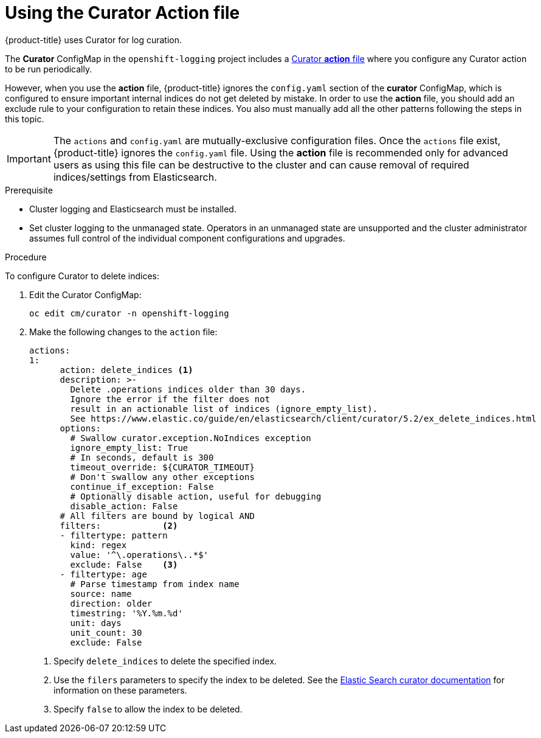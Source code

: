 // Module included in the following assemblies:
//
// * logging/cluster-logging-curator.adoc

[id="cluster-logging-curator-actions_{context}"]
= Using the Curator Action file

{product-title} uses Curator for log curation.

The *Curator* ConfigMap in the `openshift-logging` project includes a link:https://www.elastic.co/guide/en/elasticsearch/client/curator/5.2/actionfile.html[Curator *action* file] where you configure any Curator action to be run periodically.

However, when you use the *action* file, {product-title} ignores the `config.yaml` section of the *curator* ConfigMap, which is configured to ensure important internal indices do not get deleted by mistake.  In order to use the *action* file, you should add an exclude rule to your configuration to retain these indices. You also must manually add all the other patterns following the steps in this topic.

[IMPORTANT]
====
The `actions` and `config.yaml` are mutually-exclusive configuration files.  Once the `actions` file exist, {product-title} ignores the `config.yaml` file.
Using the *action* file is recommended only for advanced users as using this file can be destructive to the cluster and can cause removal of required indices/settings from Elasticsearch.
====

.Prerequisite

* Cluster logging and Elasticsearch must be installed.

* Set cluster logging to the unmanaged state. Operators in an unmanaged state are unsupported and the cluster administrator assumes full control of the individual component configurations and upgrades.

.Procedure

To configure Curator to delete indices:

. Edit the Curator ConfigMap:
+
----
oc edit cm/curator -n openshift-logging
----

. Make the following changes to the `action` file:
+
[source,yaml]
----
actions:
1:
      action: delete_indices <1>
      description: >-
        Delete .operations indices older than 30 days.
        Ignore the error if the filter does not
        result in an actionable list of indices (ignore_empty_list).
        See https://www.elastic.co/guide/en/elasticsearch/client/curator/5.2/ex_delete_indices.html
      options:
        # Swallow curator.exception.NoIndices exception
        ignore_empty_list: True
        # In seconds, default is 300
        timeout_override: ${CURATOR_TIMEOUT}
        # Don't swallow any other exceptions
        continue_if_exception: False
        # Optionally disable action, useful for debugging
        disable_action: False
      # All filters are bound by logical AND
      filters:            <2>
      - filtertype: pattern
        kind: regex
        value: '^\.operations\..*$'
        exclude: False    <3>
      - filtertype: age
        # Parse timestamp from index name
        source: name
        direction: older
        timestring: '%Y.%m.%d'
        unit: days
        unit_count: 30
        exclude: False
----
<1> Specify `delete_indices` to delete the specified index.
<2> Use the `filers` parameters to specify the index to be deleted. See the link:https://www.elastic.co/guide/en/elasticsearch/client/curator/5.2/filters.html[Elastic Search curator documentation] for information on these parameters.
<3> Specify `false` to allow the index to be deleted.

